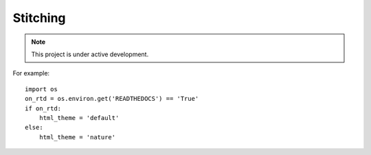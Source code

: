 Stitching
=========


.. note::

   This project is under active development.


For example::

    import os
    on_rtd = os.environ.get('READTHEDOCS') == 'True'
    if on_rtd:
        html_theme = 'default'
    else:
        html_theme = 'nature'

.. autosummary::
   :toctree: generated

   lumache
